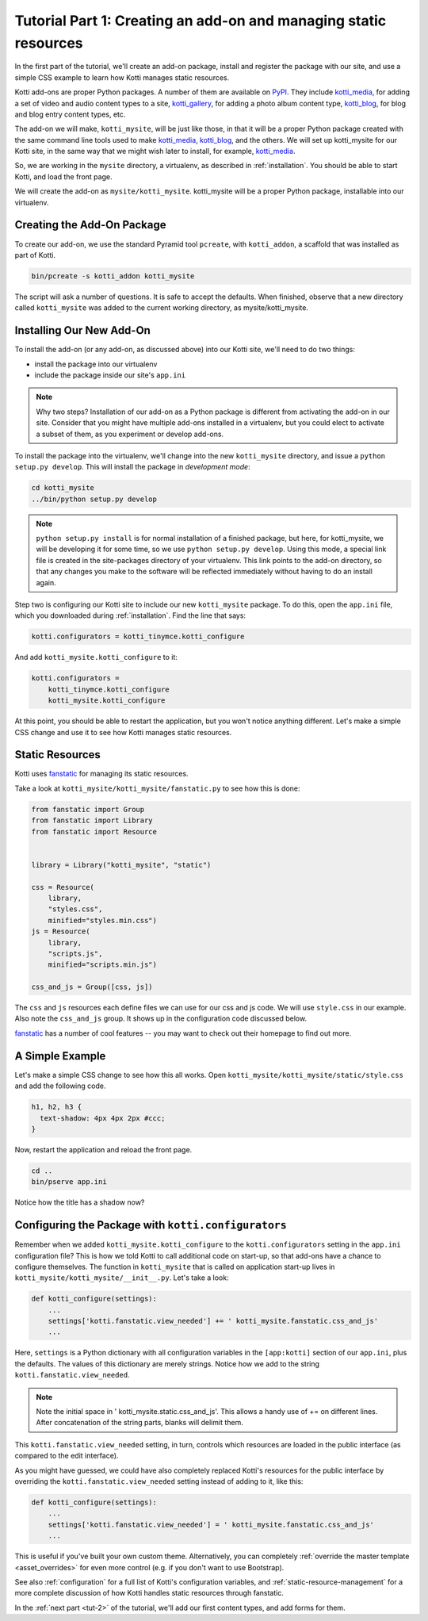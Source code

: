 .. _tut-1:

Tutorial Part 1: Creating an add-on and managing static resources
=================================================================

In the first part of the tutorial, we'll create an add-on package,
install and register the package with our site,
and use a simple CSS example to learn how Kotti manages static resources.

Kotti add-ons are proper Python packages.
A number of them are available on PyPI_.
They include `kotti_media`_, for adding a set of video and audio content types to a site, `kotti_gallery`_, for adding a photo album content type, `kotti_blog`_, for blog and blog entry content types, etc.

The add-on we will make, ``kotti_mysite``, will be just like those, in that it will be a proper Python package created with the same command line tools used to make `kotti_media`_, `kotti_blog`_, and the others.
We will set up kotti_mysite for our Kotti site, in the same way that we might wish later to install, for example, `kotti_media`_.

So, we are working in the ``mysite`` directory, a virtualenv, as described in :ref:`installation`.
You should be able to start Kotti, and load the front page.

We will create the add-on as ``mysite/kotti_mysite``.
kotti_mysite will be a proper Python package, installable into our virtualenv.

.. _mailing list: http://groups.google.com/group/kotti
.. _#kotti: //irc.freenode.net/#kotti
.. _PyPI: http://pypi.python.org/pypi?%3Aaction=search&term=kotti_&submit=search/
.. _kotti_media: http://pypi.python.org/pypi/kotti_media/
.. _kotti_gallery: http://pypi.python.org/pypi/kotti_gallery/
.. _kotti_blog: http://pypi.python.org/pypi/kotti_blog/

Creating the Add-On Package
---------------------------

To create our add-on, we use the standard Pyramid tool ``pcreate``, with
``kotti_addon``, a scaffold that was installed as part of Kotti.

.. code-block:: bash

  bin/pcreate -s kotti_addon kotti_mysite

The script will ask a number of questions. It is safe to accept the defaults.
When finished, observe that a new directory called ``kotti_mysite`` was added to the current working directory, as mysite/kotti_mysite.

Installing Our New Add-On
-------------------------

To install the add-on (or any add-on, as discussed above) into our Kotti site, we'll need to do two things:

- install the package into our virtualenv
- include the package inside our site's ``app.ini``

.. note::

  Why two steps?
  Installation of our add-on as a Python package is different from activating the add-on in our site.
  Consider that you might have multiple add-ons installed in a virtualenv, but you could elect to activate a subset of them, as you experiment or develop add-ons.

To install the package into the virtualenv, we'll change into the new ``kotti_mysite`` directory, and issue a ``python setup.py develop``.
This will install the package in *development mode*:

.. code-block:: bash

  cd kotti_mysite
  ../bin/python setup.py develop

.. note::

  ``python setup.py install`` is for normal installation of a finished package, but here, for kotti_mysite, we will be developing it for some time, so we use ``python setup.py develop``.
  Using this mode, a special link file is created in the site-packages directory of your virtualenv.
  This link points to the add-on directory, so that any changes you make to the software will be reflected immediately without having to do an install again.

Step two is configuring our Kotti site to include our new ``kotti_mysite`` package.
To do this, open the ``app.ini`` file, which you downloaded during :ref:`installation`.
Find the line that says:

.. code-block:: ini

  kotti.configurators = kotti_tinymce.kotti_configure

And add ``kotti_mysite.kotti_configure`` to it:

.. code-block:: ini

  kotti.configurators =
      kotti_tinymce.kotti_configure
      kotti_mysite.kotti_configure


At this point, you should be able to restart the application, but you won't notice anything different.
Let's make a simple CSS change and use it to see how Kotti manages static resources.


Static Resources
----------------

Kotti uses fanstatic_ for managing its static resources.

Take a look at ``kotti_mysite/kotti_mysite/fanstatic.py`` to see how this is done:

.. code-block:: python

  from fanstatic import Group
  from fanstatic import Library
  from fanstatic import Resource


  library = Library("kotti_mysite", "static")

  css = Resource(
      library,
      "styles.css",
      minified="styles.min.css")
  js = Resource(
      library,
      "scripts.js",
      minified="scripts.min.js")

  css_and_js = Group([css, js])

The ``css`` and ``js`` resources each define files we can use for our css and js code.
We will use ``style.css`` in our example. Also note the ``css_and_js`` group.
It shows up in the configuration code discussed below.

fanstatic_ has a number of cool features -- you may want to check out their homepage to find out more.

A Simple Example
----------------

Let's make a simple CSS change to see how this all works.
Open ``kotti_mysite/kotti_mysite/static/style.css`` and add the following code.

.. code-block:: css

  h1, h2, h3 {
    text-shadow: 4px 4px 2px #ccc;
  }

Now, restart the application and reload the front page.

.. code-block:: bash

  cd ..
  bin/pserve app.ini

Notice how the title has a shadow now?

.. _fanstatic: http://www.fanstatic.org/

Configuring the Package with ``kotti.configurators``
----------------------------------------------------

Remember when we added ``kotti_mysite.kotti_configure`` to the ``kotti.configurators`` setting in the ``app.ini`` configuration file?
This is how we told Kotti to call additional code on start-up, so that add-ons have a chance to configure themselves.
The function in ``kotti_mysite`` that is called on application start-up lives in ``kotti_mysite/kotti_mysite/__init__.py``.
Let's take a look:

.. code-block:: python

  def kotti_configure(settings):
      ...
      settings['kotti.fanstatic.view_needed'] += ' kotti_mysite.fanstatic.css_and_js'
      ...

Here, ``settings`` is a Python dictionary with all configuration variables in the
``[app:kotti]`` section of our ``app.ini``, plus the defaults.
The values of this dictionary are merely strings.
Notice how we add to the string ``kotti.fanstatic.view_needed``.

.. note::

   Note the initial space in ' kotti_mysite.static.css_and_js'.
   This allows a handy use of += on different lines.
   After concatenation of the string parts, blanks will delimit them.

This ``kotti.fanstatic.view_needed`` setting, in turn, controls which resources
are loaded in the public interface (as compared to the edit interface).

As you might have guessed, we could have also completely replaced Kotti's resources for the public interface by overriding the ``kotti.fanstatic.view_needed`` setting instead of adding to it, like this:

.. code-block:: python

  def kotti_configure(settings):
      ...
      settings['kotti.fanstatic.view_needed'] = ' kotti_mysite.fanstatic.css_and_js'
      ...

This is useful if you've built your own custom theme.
Alternatively, you can completely :ref:`override the master template <asset_overrides>` for even more control (e.g. if you don't want to use Bootstrap).

See also :ref:`configuration` for a full list of Kotti's configuration variables, and :ref:`static-resource-management` for a more complete discussion of how Kotti handles static resources through fanstatic.

In the :ref:`next part <tut-2>` of the tutorial, we'll add our first content types, and add forms for them.
